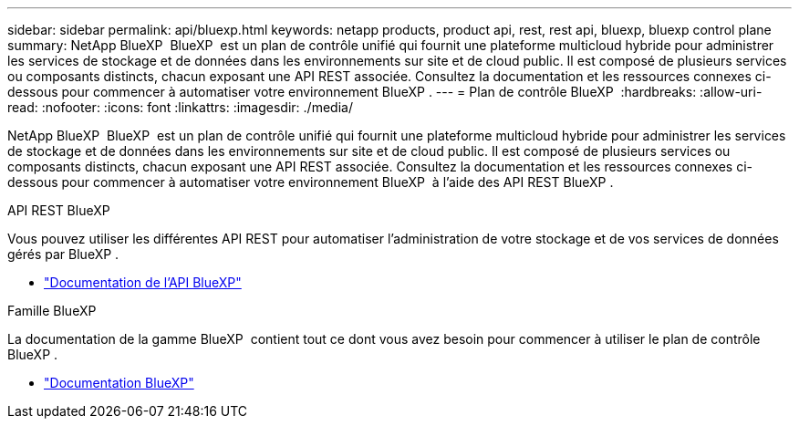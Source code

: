 ---
sidebar: sidebar 
permalink: api/bluexp.html 
keywords: netapp products, product api, rest, rest api, bluexp, bluexp control plane 
summary: NetApp BlueXP  BlueXP  est un plan de contrôle unifié qui fournit une plateforme multicloud hybride pour administrer les services de stockage et de données dans les environnements sur site et de cloud public. Il est composé de plusieurs services ou composants distincts, chacun exposant une API REST associée. Consultez la documentation et les ressources connexes ci-dessous pour commencer à automatiser votre environnement BlueXP . 
---
= Plan de contrôle BlueXP 
:hardbreaks:
:allow-uri-read: 
:nofooter: 
:icons: font
:linkattrs: 
:imagesdir: ./media/


[role="lead"]
NetApp BlueXP  BlueXP  est un plan de contrôle unifié qui fournit une plateforme multicloud hybride pour administrer les services de stockage et de données dans les environnements sur site et de cloud public. Il est composé de plusieurs services ou composants distincts, chacun exposant une API REST associée. Consultez la documentation et les ressources connexes ci-dessous pour commencer à automatiser votre environnement BlueXP  à l'aide des API REST BlueXP .

.API REST BlueXP 
Vous pouvez utiliser les différentes API REST pour automatiser l'administration de votre stockage et de vos services de données gérés par BlueXP .

* https://docs.netapp.com/us-en/bluexp-automation/["Documentation de l'API BlueXP"^]


.Famille BlueXP 
La documentation de la gamme BlueXP  contient tout ce dont vous avez besoin pour commencer à utiliser le plan de contrôle BlueXP .

* https://docs.netapp.com/us-en/bluexp-family/["Documentation BlueXP"^]

